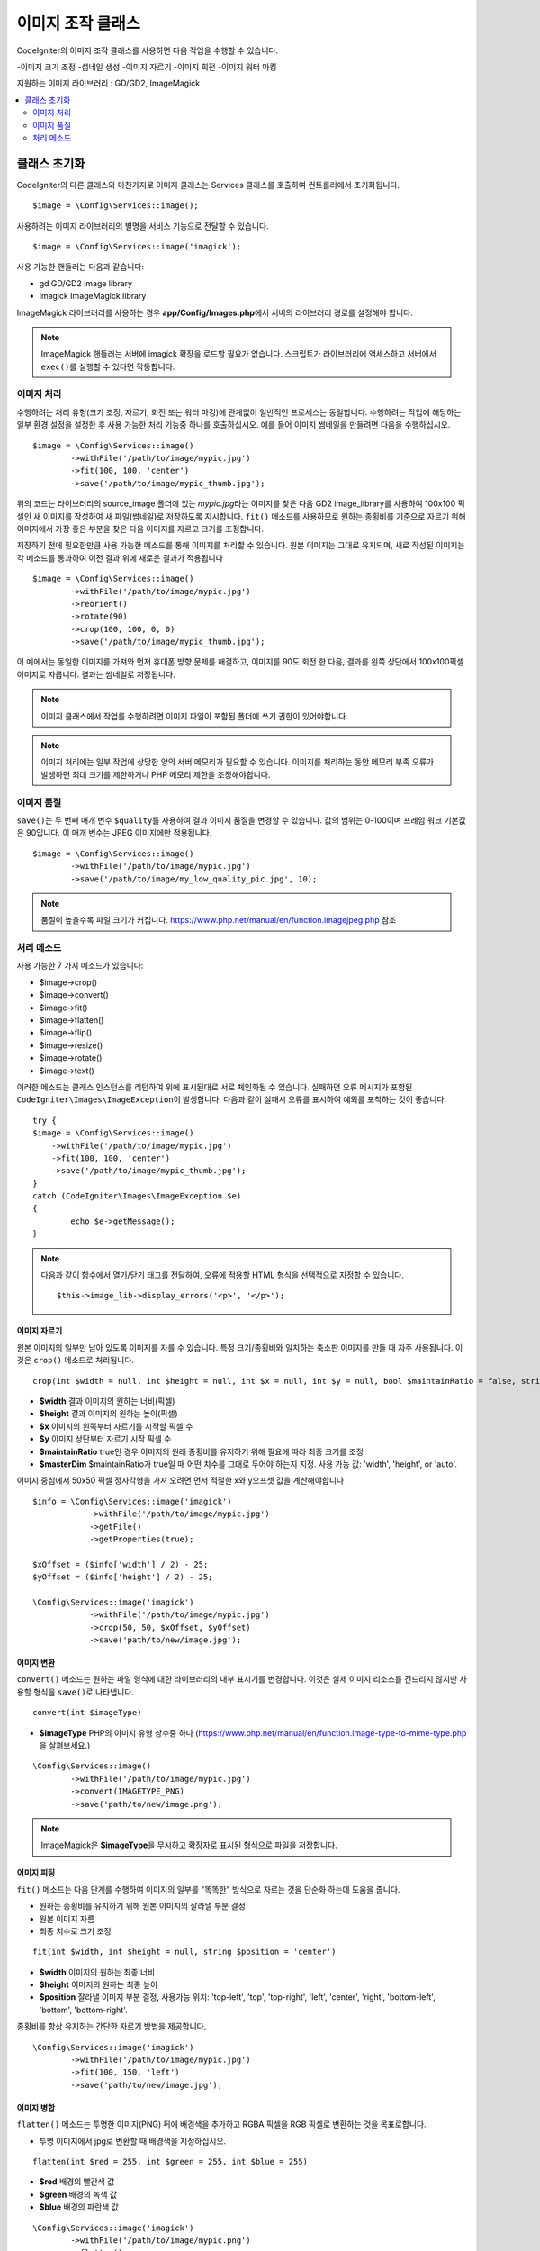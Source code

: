 ########################
이미지 조작 클래스
########################


CodeIgniter의 이미지 조작 클래스를 사용하면 다음 작업을 수행할 수 있습니다.

-이미지 크기 조정
-섬네일 생성
-이미지 자르기
-이미지 회전
-이미지 워터 마킹

지원하는 이미지 라이브러리 : GD/GD2, ImageMagick

.. contents::
    :local:
    :depth: 2

**********************
클래스 초기화
**********************

CodeIgniter의 다른 클래스와 마찬가지로 이미지 클래스는 Services 클래스를 호출하여 컨트롤러에서 초기화됩니다.

::

	$image = \Config\Services::image();

사용하려는 이미지 라이브러리의 별명을 서비스 기능으로 전달할 수 있습니다.

::

    $image = \Config\Services::image('imagick');

사용 가능한 핸들러는 다음과 같습니다:

- gd        GD/GD2 image library
- imagick   ImageMagick library

ImageMagick 라이브러리를 사용하는 경우 **app/Config/Images.php**\ 에서 서버의 라이브러리 경로를 설정해야 합니다.

.. note:: ImageMagick 핸들러는 서버에 imagick 확장을 로드할 필요가 없습니다. 스크립트가 라이브러리에 액세스하고 서버에서 ``exec()``\ 를 실행할 수 있다면 작동합니다.

이미지 처리
===================

수행하려는 처리 유형(크기 조정, 자르기, 회전 또는 워터 마킹)에 관계없이 일반적인 프로세스는 동일합니다.
수행하려는 작업에 해당하는 일부 환경 설정을 설정한 후 사용 가능한 처리 기능중 하나를 호출하십시오.
예를 들어 이미지 썸네일을 만들려면 다음을 수행하십시오.

::

	$image = \Config\Services::image()
		->withFile('/path/to/image/mypic.jpg')
		->fit(100, 100, 'center')
		->save('/path/to/image/mypic_thumb.jpg');

위의 코드는 라이브러리의 source_image 폴더에 있는 *mypic.jpg*\ 라는 이미지를 찾은 다음 GD2 image_library를 사용하여 100x100 픽셀인 새 이미지를 작성하여 새 파일(썸네일)로 저장하도록 지시합니다.
``fit()`` 메소드를 사용하므로 원하는 종횡비를 기준으로 자르기 위해 이미지에서 가장 좋은 부분을 찾은 다음 이미지를 자르고 크기를 조정합니다.

저장하기 전에 필요한만큼 사용 가능한 메소드를 통해 이미지를 처리할 수 있습니다.
원본 이미지는 그대로 유지되며, 새로 작성된 이미지는 각 메소드를 통과하여 이전 결과 위에 새로운 결과가 적용됩니다

::

	$image = \Config\Services::image()
		->withFile('/path/to/image/mypic.jpg')
		->reorient()
		->rotate(90)
		->crop(100, 100, 0, 0)
		->save('/path/to/image/mypic_thumb.jpg');

이 예에서는 동일한 이미지를 가져와 먼저 휴대폰 방향 문제를 해결하고, 이미지를 90도 회전 한 다음, 결과를 왼쪽 상단에서 100x100픽셀 이미지로 자릅니다. 
결과는 썸네일로 저장됩니다.

.. note:: 이미지 클래스에서 작업를 수행하려면 이미지 파일이 포함된 폴더에 쓰기 권한이 있어야합니다.

.. note:: 이미지 처리에는 일부 작업에 상당한 양의 서버 메모리가 필요할 수 있습니다. 이미지를 처리하는 동안 메모리 부족 오류가 발생하면 최대 크기를 제한하거나 PHP 메모리 제한을 조정해야합니다.

이미지 품질
===============

``save()``\ 는 두 번째 매개 변수 ``$quality``\ 를 사용하여 결과 이미지 품질을 변경할 수 있습니다.
값의 범위는 0-100이며 프레임 워크 기본값은 90입니다. 이 매개 변수는 JPEG 이미지에만 적용됩니다.

::

	$image = \Config\Services::image()
		->withFile('/path/to/image/mypic.jpg')
		->save('/path/to/image/my_low_quality_pic.jpg', 10);

.. note:: 품질이 높을수록 파일 크기가 커집니다. https://www.php.net/manual/en/function.imagejpeg.php 참조

처리 메소드
==================

사용 가능한 7 가지 메소드가 있습니다:

-  $image->crop()
-  $image->convert()
-  $image->fit()
-  $image->flatten()
-  $image->flip()
-  $image->resize()
-  $image->rotate()
-  $image->text()

이러한 메소드는 클래스 인스턴스를 리턴하여 위에 표시된대로 서로 체인화될 수 있습니다.
실패하면 오류 메시지가 포함된 ``CodeIgniter\Images\ImageException``\ 이 발생합니다.
다음과 같이 실패시 오류를 표시하여 예외를 포착하는 것이 좋습니다.

::

	try {
        $image = \Config\Services::image()
            ->withFile('/path/to/image/mypic.jpg')
            ->fit(100, 100, 'center')
            ->save('/path/to/image/mypic_thumb.jpg');
	}
	catch (CodeIgniter\Images\ImageException $e)
	{
		echo $e->getMessage();
	}

.. note:: 다음과 같이 함수에서 열기/닫기 태그를 전달하여, 오류에 적용할 HTML 형식을 선택적으로 지정할 수 있습니다.
	::

		$this->image_lib->display_errors('<p>', '</p>');

이미지 자르기
---------------

원본 이미지의 일부만 남아 있도록 이미지를 자를 수 있습니다. 특정 크기/종횡비와 일치하는 축소판 이미지를 만들 때 자주 사용됩니다. 
이것은 ``crop()`` 메소드로 처리됩니다.

::

    crop(int $width = null, int $height = null, int $x = null, int $y = null, bool $maintainRatio = false, string $masterDim = 'auto')

- **$width** 결과 이미지의 원하는 너비(픽셀)
- **$height** 결과 이미지의 원하는 높이(픽셀)
- **$x** 이미지의 왼쪽부터 자르기를 시작할 픽셀 수
- **$y** 이미지 상단부터 자르기 시작 픽셀 수
- **$maintainRatio** true인 경우 이미지의 원래 종횡비를 유지하기 위해 필요에 따라 최종 크기를 조정
- **$masterDim** $maintainRatio가 true일 때 어떤 치수를 그대로 두어야 하는지 지정. 사용 가능 값: 'width', 'height', or 'auto'.

이미지 중심에서 50x50 픽셀 정사각형을 가져 오려면 먼저 적절한 x와 y오프셋 값을 계산해야합니다

::

    $info = \Config\Services::image('imagick')
		->withFile('/path/to/image/mypic.jpg')
		->getFile()
		->getProperties(true);

    $xOffset = ($info['width'] / 2) - 25;
    $yOffset = ($info['height'] / 2) - 25;

    \Config\Services::image('imagick')
		->withFile('/path/to/image/mypic.jpg')
		->crop(50, 50, $xOffset, $yOffset)
		->save('path/to/new/image.jpg');

이미지 변환
-----------------

``convert()`` 메소드는 원하는 파일 형식에 대한 라이브러리의 내부 표시기를 변경합니다. 
이것은 실제 이미지 리소스를 건드리지 않지만 사용할 형식을 ``save()``\ 로 나타냅니다.

::

	convert(int $imageType)

- **$imageType** PHP의 이미지 유형 상수중 하나 (https://www.php.net/manual/en/function.image-type-to-mime-type.php\ 을 살펴보세요.)

::

	\Config\Services::image()
		->withFile('/path/to/image/mypic.jpg')
		->convert(IMAGETYPE_PNG)
		->save('path/to/new/image.png');

.. note:: ImageMagick은 **$imageType**\ 을 무시하고 확장자로 표시된 형식으로 파일을 저장합니다.

이미지 피팅
--------------

``fit()`` 메소드는 다음 단계를 수행하여 이미지의 일부를 "똑똑한" 방식으로 자르는 것을 단순화 하는데 도움을 줍니다.

- 원하는 종횡비를 유지하기 위해 원본 이미지의 잘라낼 부분 결정
- 원본 이미지 자름
- 최종 치수로 크기 조정

::

    fit(int $width, int $height = null, string $position = 'center')

- **$width** 이미지의 원하는 최종 너비
- **$height** 이미지의 원하는 최종 높이
- **$position** 잘라낼 이미지 부분 결정, 사용가능 위치: 'top-left', 'top', 'top-right', 'left', 'center', 'right', 'bottom-left', 'bottom', 'bottom-right'.

종횡비를 항상 유지하는 간단한 자르기 방법을 제공합니다.

::

	\Config\Services::image('imagick')
		->withFile('/path/to/image/mypic.jpg')
		->fit(100, 150, 'left')
		->save('path/to/new/image.jpg');

이미지 병합
-----------------

``flatten()`` 메소드는 투명한 이미지(PNG) 뒤에 배경색을 추가하고 RGBA 픽셀을 RGB 픽셀로 변환하는 것을 목표로합니다.

- 투명 이미지에서 jpg로 변환할 때 배경색을 지정하십시오.

::

    flatten(int $red = 255, int $green = 255, int $blue = 255)

- **$red** 배경의 빨간색 값
- **$green** 배경의 녹색 값
- **$blue** 배경의 파란색 값

::

	\Config\Services::image('imagick')
		->withFile('/path/to/image/mypic.png')
		->flatten()
		->save('path/to/new/image.jpg');

	\Config\Services::image('imagick')
		->withFile('/path/to/image/mypic.png')
		->flatten(25,25,112)
		->save('path/to/new/image.jpg');

이미지 뒤집기
---------------

수평 또는 수직 축을 따라 이미지를 뒤집을 수 있습니다

::

    flip(string $dir)

- **$dir** 뒤집을 축을 지정, 사용 가능 값 : 'vertical', 'horizontal'

::

	\Config\Services::image('imagick')
		->withFile('/path/to/image/mypic.jpg')
		->flip('horizontal')
		->save('path/to/new/image.jpg');

이미지 크기 조정
---------------------

``resize()`` 메소드는 필요한 모든 크기에 맞게 이미지 크기를 조정할 수 있습니다

::

	resize(int $width, int $height, bool $maintainRatio = false, string $masterDim = 'auto')

- **$width** 새 이미지의 원하는 너비 (픽셀)
- **$height** 새 이미지의 원하는 높이 (픽셀)
- **$maintainRatio** 이미지를 새로운 크기에 맞게 늘릴지, 원래 종횡비를 유지할지 결정
- **$masterDim** 비율을 유지할 때 어떤 축의 치수를 준수해야 하는지 지정, 사용 가능 값 : 'width', 'height'.

이미지 크기를 조정할 때 원본 이미지의 비율을 유지하거나, 원하는 크기에 맞게 새 이미지를 늘리거나 여부를 선택할 수 있습니다.
$maintainRatio가 true이면 $masterDim에 의해 지정된 치수는 그대로 유지되고 다른 치수는 원래 이미지의 종횡비와 일치하도록 변경됩니다.

::

	\Config\Services::image('imagick')
		->withFile('/path/to/image/mypic.jpg')
		->resize(200, 100, true, 'height')
		->save('path/to/new/image.jpg');

이미지 회전
---------------

``rotate()`` 메소드를 사용하면 이미지를 90 도씩 회전할 수 있습니다

::

	rotate(float $angle)

- **$angle** 회전 각도. 사용 가능 값 : '90', '180', '270'.

.. note:: ``$angle`` 매개 변수는 부동 소수점(float)을 허용하지만 프로세스 중에 정수로 변환합니다. 값이 위에 나열된 세 값 이외의 값이면 ``CodeIgniter\Images\ImageException``\ 이 발생합니다.

텍스트 워터 마크 추가
-------------------------

``text()`` 메소드를 사용하여 텍스트 워터 마크를 이미지에 오버레이할 수 있습니다.
이 기능은 저작권, 작가 이름을 표시하여 다른 사람의 제품에 사용되지 않도록 하는데 유용합니다.

::

	text(string $text, array $options = [])

첫 번째 매개 변수는 표시하려는 텍스트 문자열입니다.
두 번째 매개 변수는 텍스트 표시 방법을 지정하는 옵션 배열입니다.

::

	\Config\Services::image('imagick')
		->withFile('/path/to/image/mypic.jpg')
		->text('Copyright 2017 My Photo Co', [
		    'color'      => '#fff',
		    'opacity'    => 0.5,
		    'withShadow' => true,
		    'hAlign'     => 'center',
		    'vAlign'     => 'bottom',
		    'fontSize'   => 20
		])
		->save('path/to/new/image.jpg');

사용 가능한 옵션은 다음과 같습니다:

- color         텍스트 색상 (16 진수), i.e. #ff0000
- opacity		텍스트의 불투명도를 나타내는 0과 1 사이의 숫자
- withShadow	그림자를 표시할지 여부(bool)
- shadowColor   그림자의 색 (16 진수)
- shadowOffset	그림자를 오프셋 할 픽셀 수, 수직 및 수평 값 모두에 적용
- hAlign        수평 정렬: left, center, right
- vAlign        수직 정렬: top, middle, bottom
- hOffset		x 축에 대한 추가 오프셋 (픽셀)
- vOffset		y 축에 대한 추가 오프셋 (픽셀)
- fontPath		사용하려는 TTF 글꼴의 전체 서버 경로, 지정된 글꼴이 없으면 시스템 글꼴이 사용됩니다.
- fontSize		사용할 글꼴 크기, 시스템 글꼴과 함께 GD 핸들러를 사용할 때 유효한 값은 1-5입니다.

.. note:: ImageMagick 드라이버는 fontPath의 전체 서버 경로를 인식하지 못합니다. 설치된 시스템 글꼴 중 하나 (예:Calibri)의 이름을 제공하십시오.

